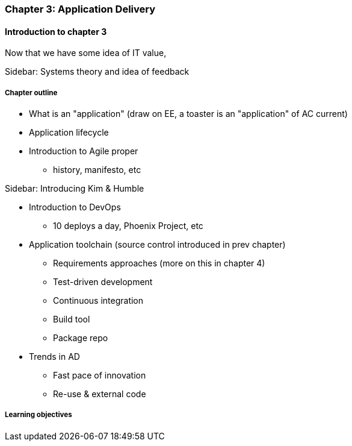 === Chapter 3: Application Delivery

==== Introduction to chapter 3
Now that we have some idea of IT value,

****
Sidebar: Systems theory and idea of feedback
****

===== Chapter outline

* What is an "application" (draw on EE, a toaster is an "application" of AC current)

* Application lifecycle

* Introduction to Agile proper
 - history, manifesto, etc

****
Sidebar: Introducing Kim & Humble
****

 * Introduction to DevOps
  - 10 deploys a day, Phoenix Project, etc

* Application toolchain (source control introduced in prev chapter)
 - Requirements approaches (more on this in chapter 4)
 - Test-driven development
 - Continuous integration
 - Build tool
 - Package repo

* Trends in AD
 - Fast pace of innovation
 - Re-use & external code

===== Learning objectives

